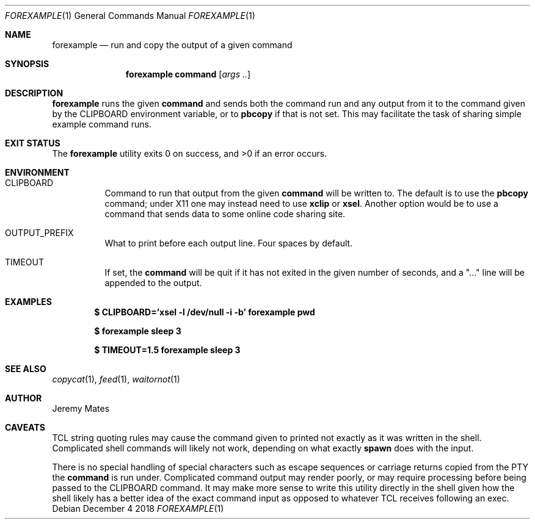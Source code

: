 .Dd December  4 2018
.Dt FOREXAMPLE 1
.nh
.Os
.Sh NAME
.Nm forexample
.Nd run and copy the output of a given command
.Sh SYNOPSIS
.Bk -words
.Nm
.Cm command
.Op Ar args ..
.Ek
.Sh DESCRIPTION
.Nm
runs the given
.Cm command
and sends both the command run and any output from it to the command
given by the
.Dv CLIPBOARD
environment variable, or to
.Cm pbcopy
if that is not set. This may facilitate the task of sharing simple example
command runs.
.Sh EXIT STATUS
.Ex -std
.Sh ENVIRONMENT
.Bl -tag -width Ds
.It Dv CLIPBOARD
Command to run that output from the given
.Cm command
will be written to. The default is to use the
.Cm pbcopy
command; under X11 one may instead need to use
.Cm xclip
or
.Cm xsel .
Another option would be to use a command that sends data to some online
code sharing site.
.It Dv OUTPUT_PREFIX
What to print before each output line. Four spaces by default.
.It Dv TIMEOUT
If set, the
.Cm command
will be quit if it has not exited in the given number of seconds, and a
.Qq "..."
line will be appended to the output.
.El
.Sh EXAMPLES
.Dl $ Ic CLIPBOARD='xsel -l /dev/null -i -b' forexample pwd
.Pp
.Dl $ Ic forexample sleep 3
.Pp
.Dl $ Ic TIMEOUT=1.5 forexample sleep 3
.Pp
.Sh SEE ALSO
.Xr copycat 1 ,
.Xr feed 1 ,
.Xr waitornot 1
.Sh AUTHOR
.An Jeremy Mates
.Sh CAVEATS
TCL string quoting rules may cause the command given to printed not
exactly as it was written in the shell. Complicated shell commands will
likely not work, depending on what exactly
.Cm spawn
does with the input.
.Pp
There is no special handling of special characters such as escape
sequences or carriage returns copied from the PTY the
.Cm command
is run under. Complicated command output may render poorly, or may
require processing before being passed to the
.Dv CLIPBOARD
command. It may make more sense to write this utility directly in the
shell given how the shell likely has a better idea of the exact command
input as opposed to whatever TCL receives following an exec.
